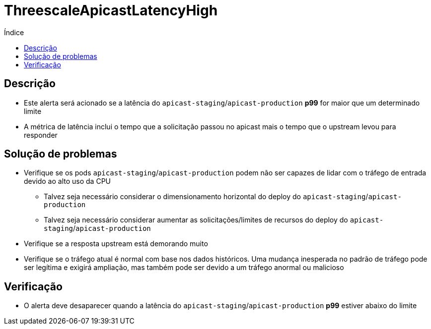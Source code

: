 :toc:
:toc-title: Índice
:toc-placement!:

= ThreescaleApicastLatencyHigh

toc::[]

== Descrição

* Este alerta será acionado se a latência do `apicast-staging`/`apicast-production` **p99** for maior que um determinado limite
* A métrica de latência inclui o tempo que a solicitação passou no apicast mais o tempo que o upstream levou para responder

== Solução de problemas

* Verifique se os pods `apicast-staging`/`apicast-production` podem não ser capazes de lidar com o tráfego de entrada devido ao alto uso da CPU
- Talvez seja necessário considerar o dimensionamento horizontal do deploy do `apicast-staging`/`apicast-production`
- Talvez seja necessário considerar aumentar as solicitações/limites de recursos do deploy do `apicast-staging`/`apicast-production`
* Verifique se a resposta upstream está demorando muito
* Verifique se o tráfego atual é normal com base nos dados históricos. Uma mudança inesperada no padrão de tráfego pode ser legítima e exigirá ampliação, mas também pode ser devido a um tráfego anormal ou malicioso

== Verificação

* O alerta deve desaparecer quando a latência do `apicast-staging`/`apicast-production` **p99** estiver abaixo do limite
